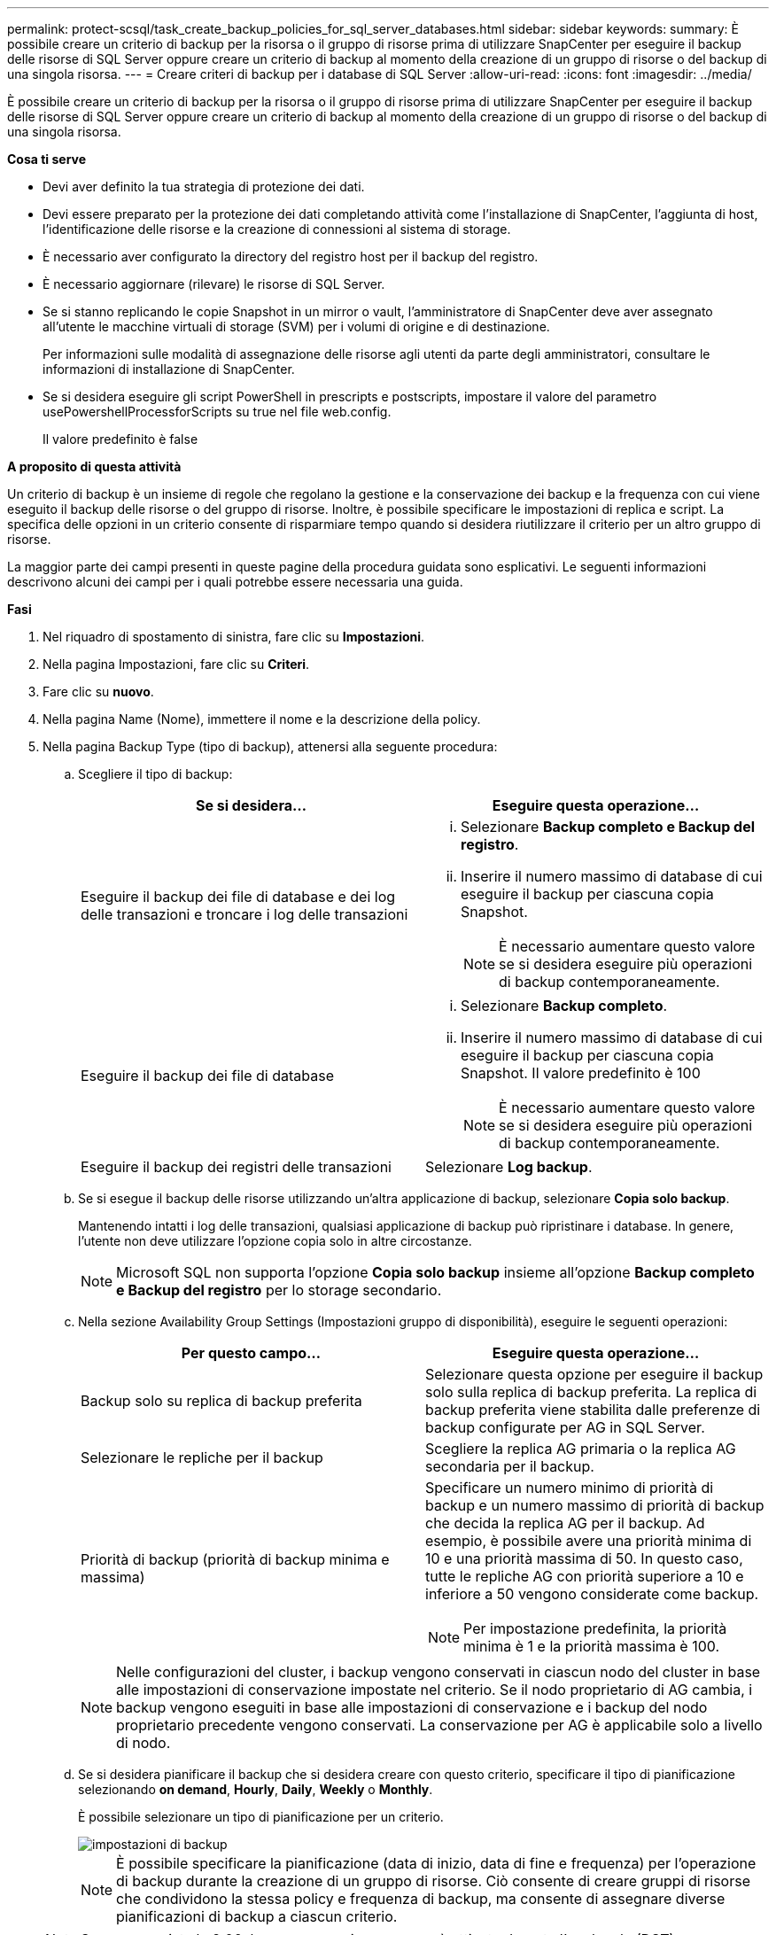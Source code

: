 ---
permalink: protect-scsql/task_create_backup_policies_for_sql_server_databases.html 
sidebar: sidebar 
keywords:  
summary: È possibile creare un criterio di backup per la risorsa o il gruppo di risorse prima di utilizzare SnapCenter per eseguire il backup delle risorse di SQL Server oppure creare un criterio di backup al momento della creazione di un gruppo di risorse o del backup di una singola risorsa. 
---
= Creare criteri di backup per i database di SQL Server
:allow-uri-read: 
:icons: font
:imagesdir: ../media/


[role="lead"]
È possibile creare un criterio di backup per la risorsa o il gruppo di risorse prima di utilizzare SnapCenter per eseguire il backup delle risorse di SQL Server oppure creare un criterio di backup al momento della creazione di un gruppo di risorse o del backup di una singola risorsa.

*Cosa ti serve*

* Devi aver definito la tua strategia di protezione dei dati.
* Devi essere preparato per la protezione dei dati completando attività come l'installazione di SnapCenter, l'aggiunta di host, l'identificazione delle risorse e la creazione di connessioni al sistema di storage.
* È necessario aver configurato la directory del registro host per il backup del registro.
* È necessario aggiornare (rilevare) le risorse di SQL Server.
* Se si stanno replicando le copie Snapshot in un mirror o vault, l'amministratore di SnapCenter deve aver assegnato all'utente le macchine virtuali di storage (SVM) per i volumi di origine e di destinazione.
+
Per informazioni sulle modalità di assegnazione delle risorse agli utenti da parte degli amministratori, consultare le informazioni di installazione di SnapCenter.

* Se si desidera eseguire gli script PowerShell in prescripts e postscripts, impostare il valore del parametro usePowershellProcessforScripts su true nel file web.config.
+
Il valore predefinito è false



*A proposito di questa attività*

Un criterio di backup è un insieme di regole che regolano la gestione e la conservazione dei backup e la frequenza con cui viene eseguito il backup delle risorse o del gruppo di risorse. Inoltre, è possibile specificare le impostazioni di replica e script. La specifica delle opzioni in un criterio consente di risparmiare tempo quando si desidera riutilizzare il criterio per un altro gruppo di risorse.

La maggior parte dei campi presenti in queste pagine della procedura guidata sono esplicativi. Le seguenti informazioni descrivono alcuni dei campi per i quali potrebbe essere necessaria una guida.

*Fasi*

. Nel riquadro di spostamento di sinistra, fare clic su *Impostazioni*.
. Nella pagina Impostazioni, fare clic su *Criteri*.
. Fare clic su *nuovo*.
. Nella pagina Name (Nome), immettere il nome e la descrizione della policy.
. Nella pagina Backup Type (tipo di backup), attenersi alla seguente procedura:
+
.. Scegliere il tipo di backup:
+
|===
| Se si desidera... | Eseguire questa operazione... 


 a| 
Eseguire il backup dei file di database e dei log delle transazioni e troncare i log delle transazioni
 a| 
... Selezionare *Backup completo e Backup del registro*.
... Inserire il numero massimo di database di cui eseguire il backup per ciascuna copia Snapshot.
+

NOTE: È necessario aumentare questo valore se si desidera eseguire più operazioni di backup contemporaneamente.





 a| 
Eseguire il backup dei file di database
 a| 
... Selezionare *Backup completo*.
... Inserire il numero massimo di database di cui eseguire il backup per ciascuna copia Snapshot. Il valore predefinito è 100
+

NOTE: È necessario aumentare questo valore se si desidera eseguire più operazioni di backup contemporaneamente.





 a| 
Eseguire il backup dei registri delle transazioni
 a| 
Selezionare *Log backup*.

|===
.. Se si esegue il backup delle risorse utilizzando un'altra applicazione di backup, selezionare *Copia solo backup*.
+
Mantenendo intatti i log delle transazioni, qualsiasi applicazione di backup può ripristinare i database. In genere, l'utente non deve utilizzare l'opzione copia solo in altre circostanze.

+

NOTE: Microsoft SQL non supporta l'opzione *Copia solo backup* insieme all'opzione *Backup completo e Backup del registro* per lo storage secondario.

.. Nella sezione Availability Group Settings (Impostazioni gruppo di disponibilità), eseguire le seguenti operazioni:
+
|===
| Per questo campo... | Eseguire questa operazione... 


 a| 
Backup solo su replica di backup preferita
 a| 
Selezionare questa opzione per eseguire il backup solo sulla replica di backup preferita. La replica di backup preferita viene stabilita dalle preferenze di backup configurate per AG in SQL Server.



 a| 
Selezionare le repliche per il backup
 a| 
Scegliere la replica AG primaria o la replica AG secondaria per il backup.



 a| 
Priorità di backup (priorità di backup minima e massima)
 a| 
Specificare un numero minimo di priorità di backup e un numero massimo di priorità di backup che decida la replica AG per il backup. Ad esempio, è possibile avere una priorità minima di 10 e una priorità massima di 50. In questo caso, tutte le repliche AG con priorità superiore a 10 e inferiore a 50 vengono considerate come backup.


NOTE: Per impostazione predefinita, la priorità minima è 1 e la priorità massima è 100.

|===
+

NOTE: Nelle configurazioni del cluster, i backup vengono conservati in ciascun nodo del cluster in base alle impostazioni di conservazione impostate nel criterio. Se il nodo proprietario di AG cambia, i backup vengono eseguiti in base alle impostazioni di conservazione e i backup del nodo proprietario precedente vengono conservati. La conservazione per AG è applicabile solo a livello di nodo.

.. Se si desidera pianificare il backup che si desidera creare con questo criterio, specificare il tipo di pianificazione selezionando *on demand*, *Hourly*, *Daily*, *Weekly* o *Monthly*.
+
È possibile selezionare un tipo di pianificazione per un criterio.

+
image::../media/backup_settings.gif[impostazioni di backup]

+

NOTE: È possibile specificare la pianificazione (data di inizio, data di fine e frequenza) per l'operazione di backup durante la creazione di un gruppo di risorse. Ciò consente di creare gruppi di risorse che condividono la stessa policy e frequenza di backup, ma consente di assegnare diverse pianificazioni di backup a ciascun criterio.

+

NOTE: Se sono previste le 2:00, la programmazione non verrà attivata durante l'ora legale (DST).



. Nella pagina di conservazione, a seconda del tipo di backup selezionato nella pagina del tipo di backup, eseguire una o più delle seguenti operazioni:
+
.. Nella sezione Impostazioni di conservazione per l'operazione di ripristino aggiornata al minuto, eseguire una delle seguenti operazioni:
+
|===
| Se si desidera... | Eseguire questa operazione... 


 a| 
Conserva solo un numero specifico di copie Snapshot
 a| 
Selezionare l'opzione *Mantieni backup registro applicabili agli ultimi giorni <number>* e specificare il numero di giorni da conservare. Se ci si avvicina a questo limite, si consiglia di eliminare le copie meno recenti.



 a| 
Conservare le copie di backup per un numero specifico di giorni
 a| 
Selezionare l'opzione *Mantieni backup registro applicabili agli ultimi giorni <number> dei backup completi* e specificare il numero di giorni per conservare le copie di backup del registro.

|===
.. Nella sezione *Impostazioni di conservazione backup completo* per le impostazioni di conservazione su richiesta, eseguire le seguenti operazioni:
+
|===
| Per questo campo... | Eseguire questa operazione... 


 a| 
Copie Snapshot totali da conservare
 a| 
Se si desidera specificare il numero di copie Snapshot da conservare, selezionare *copie Snapshot totali da conservare*.

Se il numero di copie Snapshot supera il numero specificato, le copie Snapshot vengono eliminate prima con le copie meno recenti.


NOTE: Il valore massimo di conservazione è 1018 per le risorse su ONTAP 9.4 o versioni successive e 254 per le risorse su ONTAP 9.3 o versioni precedenti. I backup non avranno esito positivo se la conservazione viene impostata su un valore superiore a quello supportato dalla versione di ONTAP sottostante.


IMPORTANT: Per impostazione predefinita, il valore del conteggio di conservazione è impostato su 2. Se si imposta il conteggio di conservazione su 1, l'operazione di conservazione potrebbe non riuscire perché la prima copia Snapshot è la copia Snapshot di riferimento per la relazione SnapVault fino a quando una copia Snapshot più recente non viene replicata nella destinazione.



 a| 
Mantieni copie Snapshot per
 a| 
Se si desidera specificare il numero di giorni per i quali si desidera conservare le copie Snapshot prima di eliminarle, selezionare *Mantieni copie Snapshot per*.

|===
.. Nella sezione *Impostazioni di conservazione backup completo* per le impostazioni di conservazione oraria, giornaliera, settimanale e mensile, specificare le impostazioni di conservazione per il tipo di pianificazione selezionato nella pagina tipo di backup.
+
|===
| Per questo campo... | Eseguire questa operazione... 


 a| 
Copie Snapshot totali da conservare
 a| 
Se si desidera specificare il numero di copie Snapshot da conservare, selezionare *copie Snapshot totali da conservare*. Se il numero di copie Snapshot supera il numero specificato, le copie Snapshot vengono eliminate prima con le copie meno recenti.


IMPORTANT: Se si intende attivare la replica SnapVault, è necessario impostare il numero di conservazione su 2 o superiore. Se si imposta il conteggio di conservazione su 1, l'operazione di conservazione potrebbe non riuscire perché la prima copia Snapshot è la copia Snapshot di riferimento per la relazione SnapVault fino a quando una copia Snapshot più recente non viene replicata nella destinazione.



 a| 
Mantieni copie Snapshot per
 a| 
Se si desidera specificare il numero di giorni per i quali si desidera conservare le copie Snapshot prima di eliminarle, selezionare *Mantieni copie Snapshot per*.

|===
+
La conservazione delle copie Snapshot del registro è impostata su 7 giorni per impostazione predefinita. Utilizzare il cmdlet Set-SmPolicy per modificare la conservazione delle copie Snapshot del registro.

+
Questo esempio imposta la conservazione delle copie Snapshot del registro su 2:

+
[listing]
----
Set-SmPolicy -PolicyName 'newpol' -PolicyType 'Backup' -PluginPolicyType 'SCSQL' -sqlbackuptype 'FullBackupAndLogBackup' -RetentionSettings @{BackupType='DATA';ScheduleType='Hourly';RetentionCount=2},@{BackupType='LOG_SNAPSHOT';ScheduleType='None';RetentionCount=2},@{BackupType='LOG';ScheduleType='Hourly';RetentionCount=2} -scheduletype 'Hourly'
----
+
https://kb.netapp.com/Advice_and_Troubleshooting/Data_Protection_and_Security/SnapCenter/SnapCenter_retains_Snapshot_copies_of_the_database["SnapCenter conserva le copie Snapshot del database"]



. Nella pagina Replication (Replica), specificare la replica nel sistema di storage secondario:
+
|===
| Per questo campo... | Eseguire questa operazione... 


 a| 
Aggiornare SnapMirror dopo aver creato una copia Snapshot locale
 a| 
Selezionare questa opzione per creare copie mirror dei set di backup su un altro volume (SnapMirror).



 a| 
Aggiornare SnapVault dopo aver creato una copia Snapshot
 a| 
Selezionare questa opzione per eseguire la replica del backup disk-to-disk.



 a| 
Etichetta del criterio secondario
 a| 
Selezionare un'etichetta Snapshot.

A seconda dell'etichetta della copia Snapshot selezionata, ONTAP applica la policy di conservazione della copia Snapshot secondaria corrispondente all'etichetta.


NOTE: Se è stato selezionato *Update SnapMirror dopo la creazione di una copia Snapshot locale*, è possibile specificare l'etichetta del criterio secondario. Tuttavia, se è stato selezionato *Aggiorna SnapVault dopo la creazione di una copia Snapshot locale*, è necessario specificare l'etichetta del criterio secondario.



 a| 
Numero tentativi di errore
 a| 
Immettere il numero di tentativi di replica che devono verificarsi prima dell'arresto del processo.

|===
. Nella pagina script, immettere il percorso e gli argomenti del prespt o del postscript che devono essere eseguiti rispettivamente prima o dopo l'operazione di backup.
+
Ad esempio, è possibile eseguire uno script per aggiornare i trap SNMP, automatizzare gli avvisi e inviare i registri.

+

NOTE: È necessario configurare il criterio di conservazione di SnapMirror in ONTAP in modo che lo storage secondario non raggiunga il limite massimo di copie Snapshot.

. Nella pagina verifica, attenersi alla seguente procedura:
+
.. Nella sezione Esegui verifica per le seguenti pianificazioni di backup, selezionare la frequenza di pianificazione.
.. Nella sezione Opzioni di verifica della coerenza del database, eseguire le seguenti operazioni:
+
|===
| Per questo campo... | Eseguire questa operazione... 


 a| 
Limitare la struttura di integrità alla struttura fisica del database (SOLO_FISICA)
 a| 
Selezionare *Limit the Integrity Structure to Physical Structure of the database (PHYSICAL_ONLY)* (limita la struttura di integrità alla struttura fisica del database) per limitare il controllo dell'integrità alla struttura fisica del database e rilevare pagine lacerate, errori di checksum e guasti hardware comuni che influiscono sul database.



 a| 
SUSPRESS all information messages (NO INFOMSGS) (SUSC. Tutti i messaggi informativi (
 a| 
Selezionare *Sospendi tutti i messaggi informativi (NO_INFOMSGS)* per eliminare tutti i messaggi informativi. Selezionato per impostazione predefinita.



 a| 
Visualizza tutti i messaggi di errore riportati per oggetto (ALL_ERRORMSGS)
 a| 
Selezionare *Visualizza tutti i messaggi di errore riportati per oggetto (ALL_ERRORMSGS)* per visualizzare tutti gli errori segnalati per oggetto.



 a| 
Non controllare gli indici non in cluster (NOINDEX)
 a| 
Selezionare *non selezionare gli indici non cluster (NOINDEX)* se non si desidera controllare gli indici non cluster. Il database SQL Server utilizza Microsoft SQL Server Database Consistency Checker (DBCC) per verificare l'integrità fisica e logica degli oggetti nel database.



 a| 
Limitare i controlli e ottenere i blocchi invece di utilizzare una copia Snapshot del database interno (TABLOCK)
 a| 
Selezionare *limita i controlli e ottieni i blocchi invece di utilizzare una copia Snapshot del database interno (TABLOCK)* per limitare i controlli e ottenere i blocchi invece di utilizzare una copia Snapshot del database interno.

|===
.. Nella sezione *Log Backup*, selezionare *Verify log backup upon completed* (verifica backup registro al completamento) per verificare il backup del registro al completamento.
.. Nella sezione *Verification script settings* (Impostazioni script di verifica), immettere il percorso e gli argomenti del prescrittt o del postscript che devono essere eseguiti rispettivamente prima o dopo l'operazione di verifica.


. Esaminare il riepilogo, quindi fare clic su *fine*.

